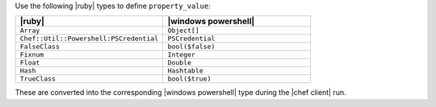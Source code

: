.. The contents of this file are included in multiple topics.
.. This file should not be changed in a way that hinders its ability to appear in multiple documentation sets.

Use the following |ruby| types to define ``property_value``:

.. list-table::
   :widths: 250 250
   :header-rows: 1

   * - |ruby|
     - |windows powershell|
   * - ``Array``
     - ``Object[]``
   * - ``Chef::Util::Powershell:PSCredential``
     - ``PSCredential``
   * - ``FalseClass``
     - ``bool($false)``
   * - ``Fixnum``
     - ``Integer``
   * - ``Float``
     - ``Double``
   * - ``Hash``
     - ``Hashtable``
   * - ``TrueClass``
     - ``bool($true)``

These are converted into the corresponding |windows powershell| type during the |chef client| run.
